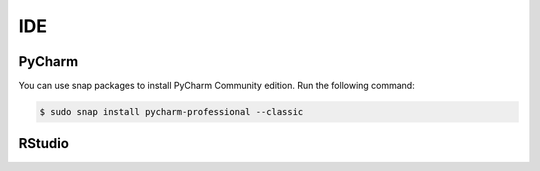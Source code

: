 IDE
===

PyCharm
-------

You can use snap packages to install PyCharm Community edition.
Run the following command:

.. code-block:: bash

    $ sudo snap install pycharm-professional --classic

RStudio
-------


